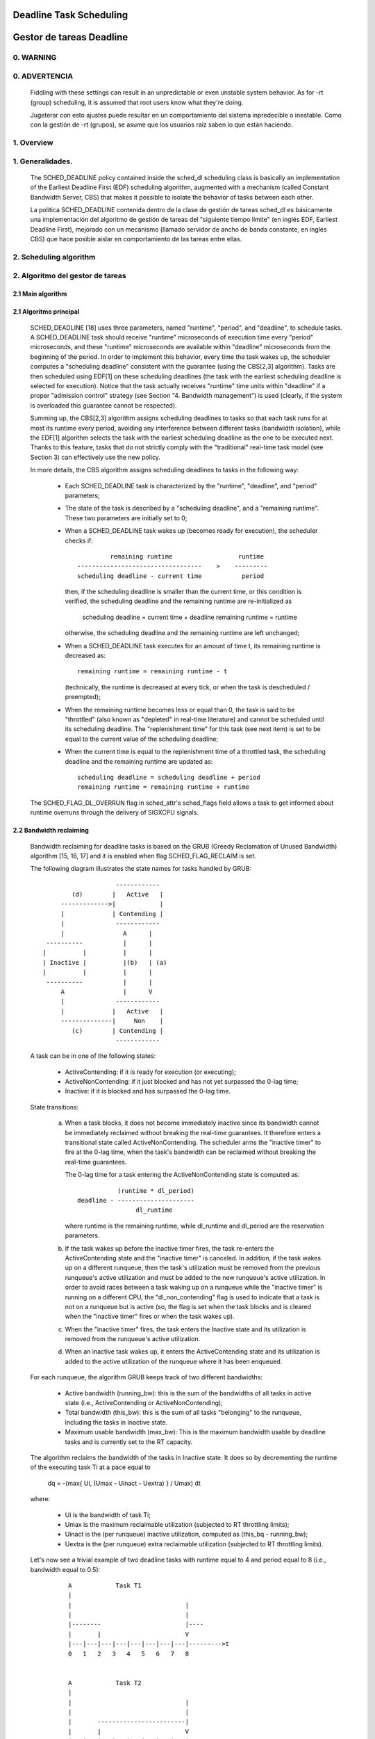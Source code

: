 ========================
Deadline Task Scheduling
========================

=========================
Gestor de tareas Deadline
=========================


.. CONTENTS

    0. WARNING
    1. Overview
    2. Scheduling algorithm
      2.1 Main algorithm
      2.2 Bandwidth reclaiming
    3. Scheduling Real-Time Tasks
      3.1 Definitions
      3.2 Schedulability Analysis for Uniprocessor Systems
      3.3 Schedulability Analysis for Multiprocessor Systems
      3.4 Relationship with SCHED_DEADLINE Parameters
    4. Bandwidth management
      4.1 System-wide settings
      4.2 Task interface
      4.3 Default behavior
      4.4 Behavior of sched_yield()
    5. Tasks CPU affinity
      5.1 SCHED_DEADLINE and cpusets HOWTO
    6. Future plans
    A. Test suite
    B. Minimal main()


0. WARNING
==========

0. ADVERTENCIA
==============

 Fiddling with these settings can result in an unpredictable or even unstable
 system behavior. As for -rt (group) scheduling, it is assumed that root users
 know what they're doing.

 Jugeterar con esto ajustes puede resultar en un comportamiento del sistema
 inpredecible o inestable. Como con la gestión de -rt (grupos), se asume que
 los usuarios raíz saben lo que están haciendo. 


1. Overview
===========

1. Generalidades.
=================

 The SCHED_DEADLINE policy contained inside the sched_dl scheduling class is
 basically an implementation of the Earliest Deadline First (EDF) scheduling
 algorithm, augmented with a mechanism (called Constant Bandwidth Server, CBS)
 that makes it possible to isolate the behavior of tasks between each other.

 La política SCHED_DEADLINE contenida dentro de la clase de gestión de tareas
 sched_dl es básicamente una implementación del algoritmo de gestión de tareas
 del "siguiente tiempo límite" (en inglés EDF, Earliest Deadline First),
 mejorado con un mecanismo (llamado servidor de ancho de banda constante, en 
 inglés CBS) que hace posible aislar en comportamiento de las tareas entre 
 ellas. 


2. Scheduling algorithm
=======================

2. Algoritmo del gestor de tareas
=================================


2.1 Main algorithm
------------------


2.1 Algoritmo principal
-----------------------

 SCHED_DEADLINE [18] uses three parameters, named "runtime", "period", and
 "deadline", to schedule tasks. A SCHED_DEADLINE task should receive
 "runtime" microseconds of execution time every "period" microseconds, and
 these "runtime" microseconds are available within "deadline" microseconds
 from the beginning of the period.  In order to implement this behavior,
 every time the task wakes up, the scheduler computes a "scheduling deadline"
 consistent with the guarantee (using the CBS[2,3] algorithm). Tasks are then
 scheduled using EDF[1] on these scheduling deadlines (the task with the
 earliest scheduling deadline is selected for execution). Notice that the
 task actually receives "runtime" time units within "deadline" if a proper
 "admission control" strategy (see Section "4. Bandwidth management") is used
 (clearly, if the system is overloaded this guarantee cannot be respected).

 Summing up, the CBS[2,3] algorithm assigns scheduling deadlines to tasks so
 that each task runs for at most its runtime every period, avoiding any
 interference between different tasks (bandwidth isolation), while the EDF[1]
 algorithm selects the task with the earliest scheduling deadline as the one
 to be executed next. Thanks to this feature, tasks that do not strictly comply
 with the "traditional" real-time task model (see Section 3) can effectively
 use the new policy.

 In more details, the CBS algorithm assigns scheduling deadlines to
 tasks in the following way:

  - Each SCHED_DEADLINE task is characterized by the "runtime",
    "deadline", and "period" parameters;

  - The state of the task is described by a "scheduling deadline", and
    a "remaining runtime". These two parameters are initially set to 0;

  - When a SCHED_DEADLINE task wakes up (becomes ready for execution),
    the scheduler checks if::

                 remaining runtime                  runtime
        ----------------------------------    >    ---------
        scheduling deadline - current time           period

    then, if the scheduling deadline is smaller than the current time, or
    this condition is verified, the scheduling deadline and the
    remaining runtime are re-initialized as

         scheduling deadline = current time + deadline
         remaining runtime = runtime

    otherwise, the scheduling deadline and the remaining runtime are
    left unchanged;

  - When a SCHED_DEADLINE task executes for an amount of time t, its
    remaining runtime is decreased as::

         remaining runtime = remaining runtime - t

    (technically, the runtime is decreased at every tick, or when the
    task is descheduled / preempted);

  - When the remaining runtime becomes less or equal than 0, the task is
    said to be "throttled" (also known as "depleted" in real-time literature)
    and cannot be scheduled until its scheduling deadline. The "replenishment
    time" for this task (see next item) is set to be equal to the current
    value of the scheduling deadline;

  - When the current time is equal to the replenishment time of a
    throttled task, the scheduling deadline and the remaining runtime are
    updated as::

         scheduling deadline = scheduling deadline + period
         remaining runtime = remaining runtime + runtime

 The SCHED_FLAG_DL_OVERRUN flag in sched_attr's sched_flags field allows a task
 to get informed about runtime overruns through the delivery of SIGXCPU
 signals.


2.2 Bandwidth reclaiming
------------------------

 Bandwidth reclaiming for deadline tasks is based on the GRUB (Greedy
 Reclamation of Unused Bandwidth) algorithm [15, 16, 17] and it is enabled
 when flag SCHED_FLAG_RECLAIM is set.

 The following diagram illustrates the state names for tasks handled by GRUB::

                             ------------
                 (d)        |   Active   |
              ------------->|            |
              |             | Contending |
              |              ------------
              |                A      |
          ----------           |      |
         |          |          |      |
         | Inactive |          |(b)   | (a)
         |          |          |      |
          ----------           |      |
              A                |      V
              |              ------------
              |             |   Active   |
              --------------|     Non    |
                 (c)        | Contending |
                             ------------

 A task can be in one of the following states:

  - ActiveContending: if it is ready for execution (or executing);

  - ActiveNonContending: if it just blocked and has not yet surpassed the 0-lag
    time;

  - Inactive: if it is blocked and has surpassed the 0-lag time.

 State transitions:

  (a) When a task blocks, it does not become immediately inactive since its
      bandwidth cannot be immediately reclaimed without breaking the
      real-time guarantees. It therefore enters a transitional state called
      ActiveNonContending. The scheduler arms the "inactive timer" to fire at
      the 0-lag time, when the task's bandwidth can be reclaimed without
      breaking the real-time guarantees.

      The 0-lag time for a task entering the ActiveNonContending state is
      computed as::

                        (runtime * dl_period)
             deadline - ---------------------
                             dl_runtime

      where runtime is the remaining runtime, while dl_runtime and dl_period
      are the reservation parameters.

  (b) If the task wakes up before the inactive timer fires, the task re-enters
      the ActiveContending state and the "inactive timer" is canceled.
      In addition, if the task wakes up on a different runqueue, then
      the task's utilization must be removed from the previous runqueue's active
      utilization and must be added to the new runqueue's active utilization.
      In order to avoid races between a task waking up on a runqueue while the
      "inactive timer" is running on a different CPU, the "dl_non_contending"
      flag is used to indicate that a task is not on a runqueue but is active
      (so, the flag is set when the task blocks and is cleared when the
      "inactive timer" fires or when the task  wakes up).

  (c) When the "inactive timer" fires, the task enters the Inactive state and
      its utilization is removed from the runqueue's active utilization.

  (d) When an inactive task wakes up, it enters the ActiveContending state and
      its utilization is added to the active utilization of the runqueue where
      it has been enqueued.

 For each runqueue, the algorithm GRUB keeps track of two different bandwidths:

  - Active bandwidth (running_bw): this is the sum of the bandwidths of all
    tasks in active state (i.e., ActiveContending or ActiveNonContending);

  - Total bandwidth (this_bw): this is the sum of all tasks "belonging" to the
    runqueue, including the tasks in Inactive state.

  - Maximum usable bandwidth (max_bw): This is the maximum bandwidth usable by
    deadline tasks and is currently set to the RT capacity.


 The algorithm reclaims the bandwidth of the tasks in Inactive state.
 It does so by decrementing the runtime of the executing task Ti at a pace equal
 to

           dq = -(max{ Ui, (Umax - Uinact - Uextra) } / Umax) dt

 where:

  - Ui is the bandwidth of task Ti;
  - Umax is the maximum reclaimable utilization (subjected to RT throttling
    limits);
  - Uinact is the (per runqueue) inactive utilization, computed as
    (this_bq - running_bw);
  - Uextra is the (per runqueue) extra reclaimable utilization
    (subjected to RT throttling limits).


 Let's now see a trivial example of two deadline tasks with runtime equal
 to 4 and period equal to 8 (i.e., bandwidth equal to 0.5)::

         A            Task T1
         |
         |                               |
         |                               |
         |--------                       |----
         |       |                       V
         |---|---|---|---|---|---|---|---|--------->t
         0   1   2   3   4   5   6   7   8


         A            Task T2
         |
         |                               |
         |                               |
         |       ------------------------|
         |       |                       V
         |---|---|---|---|---|---|---|---|--------->t
         0   1   2   3   4   5   6   7   8


         A            running_bw
         |
       1 -----------------               ------
         |               |               |
      0.5-               -----------------
         |                               |
         |---|---|---|---|---|---|---|---|--------->t
         0   1   2   3   4   5   6   7   8


  - Time t = 0:

    Both tasks are ready for execution and therefore in ActiveContending state.
    Suppose Task T1 is the first task to start execution.
    Since there are no inactive tasks, its runtime is decreased as dq = -1 dt.

  - Time t = 2:

    Suppose that task T1 blocks
    Task T1 therefore enters the ActiveNonContending state. Since its remaining
    runtime is equal to 2, its 0-lag time is equal to t = 4.
    Task T2 start execution, with runtime still decreased as dq = -1 dt since
    there are no inactive tasks.

  - Time t = 4:

    This is the 0-lag time for Task T1. Since it didn't woken up in the
    meantime, it enters the Inactive state. Its bandwidth is removed from
    running_bw.
    Task T2 continues its execution. However, its runtime is now decreased as
    dq = - 0.5 dt because Uinact = 0.5.
    Task T2 therefore reclaims the bandwidth unused by Task T1.

  - Time t = 8:

    Task T1 wakes up. It enters the ActiveContending state again, and the
    running_bw is incremented.


2.3 Energy-aware scheduling
---------------------------

 When cpufreq's schedutil governor is selected, SCHED_DEADLINE implements the
 GRUB-PA [19] algorithm, reducing the CPU operating frequency to the minimum
 value that still allows to meet the deadlines. This behavior is currently
 implemented only for ARM architectures.

 A particular care must be taken in case the time needed for changing frequency
 is of the same order of magnitude of the reservation period. In such cases,
 setting a fixed CPU frequency results in a lower amount of deadline misses.


3. Scheduling Real-Time Tasks
=============================



 ..  BIG FAT WARNING ******************************************************

 .. warning::

   This section contains a (not-thorough) summary on classical deadline
   scheduling theory, and how it applies to SCHED_DEADLINE.
   The reader can "safely" skip to Section 4 if only interested in seeing
   how the scheduling policy can be used. Anyway, we strongly recommend
   to come back here and continue reading (once the urge for testing is
   satisfied :P) to be sure of fully understanding all technical details.

 .. ************************************************************************

 There are no limitations on what kind of task can exploit this new
 scheduling discipline, even if it must be said that it is particularly
 suited for periodic or sporadic real-time tasks that need guarantees on their
 timing behavior, e.g., multimedia, streaming, control applications, etc.

3.1 Definitions
------------------------

 A typical real-time task is composed of a repetition of computation phases
 (task instances, or jobs) which are activated on a periodic or sporadic
 fashion.
 Each job J_j (where J_j is the j^th job of the task) is characterized by an
 arrival time r_j (the time when the job starts), an amount of computation
 time c_j needed to finish the job, and a job absolute deadline d_j, which
 is the time within which the job should be finished. The maximum execution
 time max{c_j} is called "Worst Case Execution Time" (WCET) for the task.
 A real-time task can be periodic with period P if r_{j+1} = r_j + P, or
 sporadic with minimum inter-arrival time P is r_{j+1} >= r_j + P. Finally,
 d_j = r_j + D, where D is the task's relative deadline.
 Summing up, a real-time task can be described as

	Task = (WCET, D, P)

 The utilization of a real-time task is defined as the ratio between its
 WCET and its period (or minimum inter-arrival time), and represents
 the fraction of CPU time needed to execute the task.

 If the total utilization U=sum(WCET_i/P_i) is larger than M (with M equal
 to the number of CPUs), then the scheduler is unable to respect all the
 deadlines.
 Note that total utilization is defined as the sum of the utilizations
 WCET_i/P_i over all the real-time tasks in the system. When considering
 multiple real-time tasks, the parameters of the i-th task are indicated
 with the "_i" suffix.
 Moreover, if the total utilization is larger than M, then we risk starving
 non- real-time tasks by real-time tasks.
 If, instead, the total utilization is smaller than M, then non real-time
 tasks will not be starved and the system might be able to respect all the
 deadlines.
 As a matter of fact, in this case it is possible to provide an upper bound
 for tardiness (defined as the maximum between 0 and the difference
 between the finishing time of a job and its absolute deadline).
 More precisely, it can be proven that using a global EDF scheduler the
 maximum tardiness of each task is smaller or equal than

	((M − 1) · WCET_max − WCET_min)/(M − (M − 2) · U_max) + WCET_max

 where WCET_max = max{WCET_i} is the maximum WCET, WCET_min=min{WCET_i}
 is the minimum WCET, and U_max = max{WCET_i/P_i} is the maximum
 utilization[12].

3.2 Schedulability Analysis for Uniprocessor Systems
----------------------------------------------------

 If M=1 (uniprocessor system), or in case of partitioned scheduling (each
 real-time task is statically assigned to one and only one CPU), it is
 possible to formally check if all the deadlines are respected.
 If D_i = P_i for all tasks, then EDF is able to respect all the deadlines
 of all the tasks executing on a CPU if and only if the total utilization
 of the tasks running on such a CPU is smaller or equal than 1.
 If D_i != P_i for some task, then it is possible to define the density of
 a task as WCET_i/min{D_i,P_i}, and EDF is able to respect all the deadlines
 of all the tasks running on a CPU if the sum of the densities of the tasks
 running on such a CPU is smaller or equal than 1:

	sum(WCET_i / min{D_i, P_i}) <= 1

 It is important to notice that this condition is only sufficient, and not
 necessary: there are task sets that are schedulable, but do not respect the
 condition. For example, consider the task set {Task_1,Task_2} composed by
 Task_1=(50ms,50ms,100ms) and Task_2=(10ms,100ms,100ms).
 EDF is clearly able to schedule the two tasks without missing any deadline
 (Task_1 is scheduled as soon as it is released, and finishes just in time
 to respect its deadline; Task_2 is scheduled immediately after Task_1, hence
 its response time cannot be larger than 50ms + 10ms = 60ms) even if

	50 / min{50,100} + 10 / min{100, 100} = 50 / 50 + 10 / 100 = 1.1

 Of course it is possible to test the exact schedulability of tasks with
 D_i != P_i (checking a condition that is both sufficient and necessary),
 but this cannot be done by comparing the total utilization or density with
 a constant. Instead, the so called "processor demand" approach can be used,
 computing the total amount of CPU time h(t) needed by all the tasks to
 respect all of their deadlines in a time interval of size t, and comparing
 such a time with the interval size t. If h(t) is smaller than t (that is,
 the amount of time needed by the tasks in a time interval of size t is
 smaller than the size of the interval) for all the possible values of t, then
 EDF is able to schedule the tasks respecting all of their deadlines. Since
 performing this check for all possible values of t is impossible, it has been
 proven[4,5,6] that it is sufficient to perform the test for values of t
 between 0 and a maximum value L. The cited papers contain all of the
 mathematical details and explain how to compute h(t) and L.
 In any case, this kind of analysis is too complex as well as too
 time-consuming to be performed on-line. Hence, as explained in Section
 4 Linux uses an admission test based on the tasks' utilizations.

3.3 Schedulability Analysis for Multiprocessor Systems
------------------------------------------------------

 On multiprocessor systems with global EDF scheduling (non partitioned
 systems), a sufficient test for schedulability can not be based on the
 utilizations or densities: it can be shown that even if D_i = P_i task
 sets with utilizations slightly larger than 1 can miss deadlines regardless
 of the number of CPUs.

 Consider a set {Task_1,...Task_{M+1}} of M+1 tasks on a system with M
 CPUs, with the first task Task_1=(P,P,P) having period, relative deadline
 and WCET equal to P. The remaining M tasks Task_i=(e,P-1,P-1) have an
 arbitrarily small worst case execution time (indicated as "e" here) and a
 period smaller than the one of the first task. Hence, if all the tasks
 activate at the same time t, global EDF schedules these M tasks first
 (because their absolute deadlines are equal to t + P - 1, hence they are
 smaller than the absolute deadline of Task_1, which is t + P). As a
 result, Task_1 can be scheduled only at time t + e, and will finish at
 time t + e + P, after its absolute deadline. The total utilization of the
 task set is U = M · e / (P - 1) + P / P = M · e / (P - 1) + 1, and for small
 values of e this can become very close to 1. This is known as "Dhall's
 effect"[7]. Note: the example in the original paper by Dhall has been
 slightly simplified here (for example, Dhall more correctly computed
 lim_{e->0}U).

 More complex schedulability tests for global EDF have been developed in
 real-time literature[8,9], but they are not based on a simple comparison
 between total utilization (or density) and a fixed constant. If all tasks
 have D_i = P_i, a sufficient schedulability condition can be expressed in
 a simple way:

	sum(WCET_i / P_i) <= M - (M - 1) · U_max

 where U_max = max{WCET_i / P_i}[10]. Notice that for U_max = 1,
 M - (M - 1) · U_max becomes M - M + 1 = 1 and this schedulability condition
 just confirms the Dhall's effect. A more complete survey of the literature
 about schedulability tests for multi-processor real-time scheduling can be
 found in [11].

 As seen, enforcing that the total utilization is smaller than M does not
 guarantee that global EDF schedules the tasks without missing any deadline
 (in other words, global EDF is not an optimal scheduling algorithm). However,
 a total utilization smaller than M is enough to guarantee that non real-time
 tasks are not starved and that the tardiness of real-time tasks has an upper
 bound[12] (as previously noted). Different bounds on the maximum tardiness
 experienced by real-time tasks have been developed in various papers[13,14],
 but the theoretical result that is important for SCHED_DEADLINE is that if
 the total utilization is smaller or equal than M then the response times of
 the tasks are limited.

3.4 Relationship with SCHED_DEADLINE Parameters
-----------------------------------------------

 Finally, it is important to understand the relationship between the
 SCHED_DEADLINE scheduling parameters described in Section 2 (runtime,
 deadline and period) and the real-time task parameters (WCET, D, P)
 described in this section. Note that the tasks' temporal constraints are
 represented by its absolute deadlines d_j = r_j + D described above, while
 SCHED_DEADLINE schedules the tasks according to scheduling deadlines (see
 Section 2).
 If an admission test is used to guarantee that the scheduling deadlines
 are respected, then SCHED_DEADLINE can be used to schedule real-time tasks
 guaranteeing that all the jobs' deadlines of a task are respected.
 In order to do this, a task must be scheduled by setting:

  - runtime >= WCET
  - deadline = D
  - period <= P

 IOW, if runtime >= WCET and if period is <= P, then the scheduling deadlines
 and the absolute deadlines (d_j) coincide, so a proper admission control
 allows to respect the jobs' absolute deadlines for this task (this is what is
 called "hard schedulability property" and is an extension of Lemma 1 of [2]).
 Notice that if runtime > deadline the admission control will surely reject
 this task, as it is not possible to respect its temporal constraints.

 References:

  1 - C. L. Liu and J. W. Layland. Scheduling algorithms for multiprogram-
      ming in a hard-real-time environment. Journal of the Association for
      Computing Machinery, 20(1), 1973.
  2 - L. Abeni , G. Buttazzo. Integrating Multimedia Applications in Hard
      Real-Time Systems. Proceedings of the 19th IEEE Real-time Systems
      Symposium, 1998. http://retis.sssup.it/~giorgio/paps/1998/rtss98-cbs.pdf
  3 - L. Abeni. Server Mechanisms for Multimedia Applications. ReTiS Lab
      Technical Report. http://disi.unitn.it/~abeni/tr-98-01.pdf
  4 - J. Y. Leung and M.L. Merril. A Note on Preemptive Scheduling of
      Periodic, Real-Time Tasks. Information Processing Letters, vol. 11,
      no. 3, pp. 115-118, 1980.
  5 - S. K. Baruah, A. K. Mok and L. E. Rosier. Preemptively Scheduling
      Hard-Real-Time Sporadic Tasks on One Processor. Proceedings of the
      11th IEEE Real-time Systems Symposium, 1990.
  6 - S. K. Baruah, L. E. Rosier and R. R. Howell. Algorithms and Complexity
      Concerning the Preemptive Scheduling of Periodic Real-Time tasks on
      One Processor. Real-Time Systems Journal, vol. 4, no. 2, pp 301-324,
      1990.
  7 - S. J. Dhall and C. L. Liu. On a real-time scheduling problem. Operations
      research, vol. 26, no. 1, pp 127-140, 1978.
  8 - T. Baker. Multiprocessor EDF and Deadline Monotonic Schedulability
      Analysis. Proceedings of the 24th IEEE Real-Time Systems Symposium, 2003.
  9 - T. Baker. An Analysis of EDF Schedulability on a Multiprocessor.
      IEEE Transactions on Parallel and Distributed Systems, vol. 16, no. 8,
      pp 760-768, 2005.
  10 - J. Goossens, S. Funk and S. Baruah, Priority-Driven Scheduling of
       Periodic Task Systems on Multiprocessors. Real-Time Systems Journal,
       vol. 25, no. 2–3, pp. 187–205, 2003.
  11 - R. Davis and A. Burns. A Survey of Hard Real-Time Scheduling for
       Multiprocessor Systems. ACM Computing Surveys, vol. 43, no. 4, 2011.
       http://www-users.cs.york.ac.uk/~robdavis/papers/MPSurveyv5.0.pdf
  12 - U. C. Devi and J. H. Anderson. Tardiness Bounds under Global EDF
       Scheduling on a Multiprocessor. Real-Time Systems Journal, vol. 32,
       no. 2, pp 133-189, 2008.
  13 - P. Valente and G. Lipari. An Upper Bound to the Lateness of Soft
       Real-Time Tasks Scheduled by EDF on Multiprocessors. Proceedings of
       the 26th IEEE Real-Time Systems Symposium, 2005.
  14 - J. Erickson, U. Devi and S. Baruah. Improved tardiness bounds for
       Global EDF. Proceedings of the 22nd Euromicro Conference on
       Real-Time Systems, 2010.
  15 - G. Lipari, S. Baruah, Greedy reclamation of unused bandwidth in
       constant-bandwidth servers, 12th IEEE Euromicro Conference on Real-Time
       Systems, 2000.
  16 - L. Abeni, J. Lelli, C. Scordino, L. Palopoli, Greedy CPU reclaiming for
       SCHED DEADLINE. In Proceedings of the Real-Time Linux Workshop (RTLWS),
       Dusseldorf, Germany, 2014.
  17 - L. Abeni, G. Lipari, A. Parri, Y. Sun, Multicore CPU reclaiming: parallel
       or sequential?. In Proceedings of the 31st Annual ACM Symposium on Applied
       Computing, 2016.
  18 - J. Lelli, C. Scordino, L. Abeni, D. Faggioli, Deadline scheduling in the
       Linux kernel, Software: Practice and Experience, 46(6): 821-839, June
       2016.
  19 - C. Scordino, L. Abeni, J. Lelli, Energy-Aware Real-Time Scheduling in
       the Linux Kernel, 33rd ACM/SIGAPP Symposium On Applied Computing (SAC
       2018), Pau, France, April 2018.


4. Bandwidth management
=======================

 As previously mentioned, in order for -deadline scheduling to be
 effective and useful (that is, to be able to provide "runtime" time units
 within "deadline"), it is important to have some method to keep the allocation
 of the available fractions of CPU time to the various tasks under control.
 This is usually called "admission control" and if it is not performed, then
 no guarantee can be given on the actual scheduling of the -deadline tasks.

 As already stated in Section 3, a necessary condition to be respected to
 correctly schedule a set of real-time tasks is that the total utilization
 is smaller than M. When talking about -deadline tasks, this requires that
 the sum of the ratio between runtime and period for all tasks is smaller
 than M. Notice that the ratio runtime/period is equivalent to the utilization
 of a "traditional" real-time task, and is also often referred to as
 "bandwidth".
 The interface used to control the CPU bandwidth that can be allocated
 to -deadline tasks is similar to the one already used for -rt
 tasks with real-time group scheduling (a.k.a. RT-throttling - see
 Documentation/scheduler/sched-rt-group.rst), and is based on readable/
 writable control files located in procfs (for system wide settings).
 Notice that per-group settings (controlled through cgroupfs) are still not
 defined for -deadline tasks, because more discussion is needed in order to
 figure out how we want to manage SCHED_DEADLINE bandwidth at the task group
 level.

 A main difference between deadline bandwidth management and RT-throttling
 is that -deadline tasks have bandwidth on their own (while -rt ones don't!),
 and thus we don't need a higher level throttling mechanism to enforce the
 desired bandwidth. In other words, this means that interface parameters are
 only used at admission control time (i.e., when the user calls
 sched_setattr()). Scheduling is then performed considering actual tasks'
 parameters, so that CPU bandwidth is allocated to SCHED_DEADLINE tasks
 respecting their needs in terms of granularity. Therefore, using this simple
 interface we can put a cap on total utilization of -deadline tasks (i.e.,
 \Sum (runtime_i / period_i) < global_dl_utilization_cap).

4.1 System wide settings
------------------------

 The system wide settings are configured under the /proc virtual file system.

 For now the -rt knobs are used for -deadline admission control and the
 -deadline runtime is accounted against the -rt runtime. We realize that this
 isn't entirely desirable; however, it is better to have a small interface for
 now, and be able to change it easily later. The ideal situation (see 5.) is to
 run -rt tasks from a -deadline server; in which case the -rt bandwidth is a
 direct subset of dl_bw.

 This means that, for a root_domain comprising M CPUs, -deadline tasks
 can be created while the sum of their bandwidths stays below:

   M * (sched_rt_runtime_us / sched_rt_period_us)

 It is also possible to disable this bandwidth management logic, and
 be thus free of oversubscribing the system up to any arbitrary level.
 This is done by writing -1 in /proc/sys/kernel/sched_rt_runtime_us.


4.2 Task interface
------------------

 Specifying a periodic/sporadic task that executes for a given amount of
 runtime at each instance, and that is scheduled according to the urgency of
 its own timing constraints needs, in general, a way of declaring:

  - a (maximum/typical) instance execution time,
  - a minimum interval between consecutive instances,
  - a time constraint by which each instance must be completed.

 Therefore:

  * a new struct sched_attr, containing all the necessary fields is
    provided;
  * the new scheduling related syscalls that manipulate it, i.e.,
    sched_setattr() and sched_getattr() are implemented.

 For debugging purposes, the leftover runtime and absolute deadline of a
 SCHED_DEADLINE task can be retrieved through /proc/<pid>/sched (entries
 dl.runtime and dl.deadline, both values in ns). A programmatic way to
 retrieve these values from production code is under discussion.


4.3 Default behavior
---------------------

 The default value for SCHED_DEADLINE bandwidth is to have rt_runtime equal to
 950000. With rt_period equal to 1000000, by default, it means that -deadline
 tasks can use at most 95%, multiplied by the number of CPUs that compose the
 root_domain, for each root_domain.
 This means that non -deadline tasks will receive at least 5% of the CPU time,
 and that -deadline tasks will receive their runtime with a guaranteed
 worst-case delay respect to the "deadline" parameter. If "deadline" = "period"
 and the cpuset mechanism is used to implement partitioned scheduling (see
 Section 5), then this simple setting of the bandwidth management is able to
 deterministically guarantee that -deadline tasks will receive their runtime
 in a period.

 Finally, notice that in order not to jeopardize the admission control a
 -deadline task cannot fork.


4.4 Behavior of sched_yield()
-----------------------------

 When a SCHED_DEADLINE task calls sched_yield(), it gives up its
 remaining runtime and is immediately throttled, until the next
 period, when its runtime will be replenished (a special flag
 dl_yielded is set and used to handle correctly throttling and runtime
 replenishment after a call to sched_yield()).

 This behavior of sched_yield() allows the task to wake-up exactly at
 the beginning of the next period. Also, this may be useful in the
 future with bandwidth reclaiming mechanisms, where sched_yield() will
 make the leftoever runtime available for reclamation by other
 SCHED_DEADLINE tasks.


5. Tasks CPU affinity
=====================

 -deadline tasks cannot have an affinity mask smaller that the entire
 root_domain they are created on. However, affinities can be specified
 through the cpuset facility (Documentation/admin-guide/cgroup-v1/cpusets.rst).

5.1 SCHED_DEADLINE and cpusets HOWTO
------------------------------------

 An example of a simple configuration (pin a -deadline task to CPU0)
 follows (rt-app is used to create a -deadline task)::

   mkdir /dev/cpuset
   mount -t cgroup -o cpuset cpuset /dev/cpuset
   cd /dev/cpuset
   mkdir cpu0
   echo 0 > cpu0/cpuset.cpus
   echo 0 > cpu0/cpuset.mems
   echo 1 > cpuset.cpu_exclusive
   echo 0 > cpuset.sched_load_balance
   echo 1 > cpu0/cpuset.cpu_exclusive
   echo 1 > cpu0/cpuset.mem_exclusive
   echo $$ > cpu0/tasks
   rt-app -t 100000:10000:d:0 -D5 # it is now actually superfluous to specify
				  # task affinity

6. Future plans
===============

 Still missing:

  - programmatic way to retrieve current runtime and absolute deadline
  - refinements to deadline inheritance, especially regarding the possibility
    of retaining bandwidth isolation among non-interacting tasks. This is
    being studied from both theoretical and practical points of view, and
    hopefully we should be able to produce some demonstrative code soon;
  - (c)group based bandwidth management, and maybe scheduling;
  - access control for non-root users (and related security concerns to
    address), which is the best way to allow unprivileged use of the mechanisms
    and how to prevent non-root users "cheat" the system?

 As already discussed, we are planning also to merge this work with the EDF
 throttling patches [https://lore.kernel.org/r/cover.1266931410.git.fabio@helm.retis] but we still are in
 the preliminary phases of the merge and we really seek feedback that would
 help us decide on the direction it should take.

Appendix A. Test suite
======================

 The SCHED_DEADLINE policy can be easily tested using two applications that
 are part of a wider Linux Scheduler validation suite. The suite is
 available as a GitHub repository: https://github.com/scheduler-tools.

 The first testing application is called rt-app and can be used to
 start multiple threads with specific parameters. rt-app supports
 SCHED_{OTHER,FIFO,RR,DEADLINE} scheduling policies and their related
 parameters (e.g., niceness, priority, runtime/deadline/period). rt-app
 is a valuable tool, as it can be used to synthetically recreate certain
 workloads (maybe mimicking real use-cases) and evaluate how the scheduler
 behaves under such workloads. In this way, results are easily reproducible.
 rt-app is available at: https://github.com/scheduler-tools/rt-app.

 Thread parameters can be specified from the command line, with something like
 this::

  # rt-app -t 100000:10000:d -t 150000:20000:f:10 -D5

 The above creates 2 threads. The first one, scheduled by SCHED_DEADLINE,
 executes for 10ms every 100ms. The second one, scheduled at SCHED_FIFO
 priority 10, executes for 20ms every 150ms. The test will run for a total
 of 5 seconds.

 More interestingly, configurations can be described with a json file that
 can be passed as input to rt-app with something like this::

  # rt-app my_config.json

 The parameters that can be specified with the second method are a superset
 of the command line options. Please refer to rt-app documentation for more
 details (`<rt-app-sources>/doc/*.json`).

 The second testing application is a modification of schedtool, called
 schedtool-dl, which can be used to setup SCHED_DEADLINE parameters for a
 certain pid/application. schedtool-dl is available at:
 https://github.com/scheduler-tools/schedtool-dl.git.

 The usage is straightforward::

  # schedtool -E -t 10000000:100000000 -e ./my_cpuhog_app

 With this, my_cpuhog_app is put to run inside a SCHED_DEADLINE reservation
 of 10ms every 100ms (note that parameters are expressed in microseconds).
 You can also use schedtool to create a reservation for an already running
 application, given that you know its pid::

  # schedtool -E -t 10000000:100000000 my_app_pid

Appendix B. Minimal main()
==========================

 We provide in what follows a simple (ugly) self-contained code snippet
 showing how SCHED_DEADLINE reservations can be created by a real-time
 application developer::

   #define _GNU_SOURCE
   #include <unistd.h>
   #include <stdio.h>
   #include <stdlib.h>
   #include <string.h>
   #include <time.h>
   #include <linux/unistd.h>
   #include <linux/kernel.h>
   #include <linux/types.h>
   #include <sys/syscall.h>
   #include <pthread.h>

   #define gettid() syscall(__NR_gettid)

   #define SCHED_DEADLINE	6

   /* XXX use the proper syscall numbers */
   #ifdef __x86_64__
   #define __NR_sched_setattr		314
   #define __NR_sched_getattr		315
   #endif

   #ifdef __i386__
   #define __NR_sched_setattr		351
   #define __NR_sched_getattr		352
   #endif

   #ifdef __arm__
   #define __NR_sched_setattr		380
   #define __NR_sched_getattr		381
   #endif

   static volatile int done;

   struct sched_attr {
	__u32 size;

	__u32 sched_policy;
	__u64 sched_flags;

	/* SCHED_NORMAL, SCHED_BATCH */
	__s32 sched_nice;

	/* SCHED_FIFO, SCHED_RR */
	__u32 sched_priority;

	/* SCHED_DEADLINE (nsec) */
	__u64 sched_runtime;
	__u64 sched_deadline;
	__u64 sched_period;
   };

   int sched_setattr(pid_t pid,
		  const struct sched_attr *attr,
		  unsigned int flags)
   {
	return syscall(__NR_sched_setattr, pid, attr, flags);
   }

   int sched_getattr(pid_t pid,
		  struct sched_attr *attr,
		  unsigned int size,
		  unsigned int flags)
   {
	return syscall(__NR_sched_getattr, pid, attr, size, flags);
   }

   void *run_deadline(void *data)
   {
	struct sched_attr attr;
	int x = 0;
	int ret;
	unsigned int flags = 0;

	printf("deadline thread started [%ld]\n", gettid());

	attr.size = sizeof(attr);
	attr.sched_flags = 0;
	attr.sched_nice = 0;
	attr.sched_priority = 0;

	/* This creates a 10ms/30ms reservation */
	attr.sched_policy = SCHED_DEADLINE;
	attr.sched_runtime = 10 * 1000 * 1000;
	attr.sched_period = attr.sched_deadline = 30 * 1000 * 1000;

	ret = sched_setattr(0, &attr, flags);
	if (ret < 0) {
		done = 0;
		perror("sched_setattr");
		exit(-1);
	}

	while (!done) {
		x++;
	}

	printf("deadline thread dies [%ld]\n", gettid());
	return NULL;
   }

   int main (int argc, char **argv)
   {
	pthread_t thread;

	printf("main thread [%ld]\n", gettid());

	pthread_create(&thread, NULL, run_deadline, NULL);

	sleep(10);

	done = 1;
	pthread_join(thread, NULL);

	printf("main dies [%ld]\n", gettid());
	return 0;
   }
